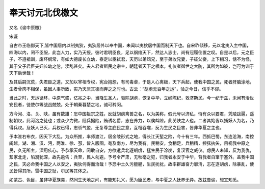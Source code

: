 ===================
奉天讨元北伐檄文
===================
``又名《谕中原檄》``


宋濂

自古帝王临御天下,皆中国居内以制夷狄，夷狄居外以奉中国，未闻以夷狄居中国而制天下也。自宋祚倾移，元以北夷入主中国，四海以内，罔不臣服，此岂人力，实乃天授。彼时君明臣良，足以纲维天下，然达人志士，尚有冠履倒置之叹。自是以后，元之臣子，不遵祖训，废坏纲常，有如大德废长立幼，泰定以臣弑君，天历以弟鸩兄，至于弟收兄妻，子征父妾，上下相习，恬不为怪，其于父子君臣夫妇长幼之伦，渎乱甚矣。夫人君者斯民之宗主，朝廷者天下之根本，礼仪者御世之大防，其所为如彼，岂可为训于天下后世哉！

及其后嗣沉荒，失君臣之道，又加以宰相专权，宪台抱怨，有司毒虐，于是人心离叛，天下兵起，使我中国之民，死者肝脑涂地，生者骨肉不相保，虽因人事所致，实乃天厌其德而弃之之时也。古云：“胡虏无百年之运”，验之今日，信乎不谬。

当此之时，天运循环，中原气盛，亿兆之中，当降生圣人，驱除胡虏，恢复中华，立纲陈纪，救济斯民。今一纪于兹，未闻有治世安民者，徒使尔等战战兢兢，处于朝秦暮楚之地，诚可矜闵。

方今河、洛、关、陕，虽有数雄：忘中国祖宗之姓，反就胡虏禽兽之名，以为美称，假元号以济私，恃有众以要君，凭陵跋扈，遥制朝权，此河洛之徒也；或众少力微，阻兵据险，贿诱名爵，志在养力，以俟衅隙，此关陕之人也。二者其始皆以捕妖人为名，乃得兵权。及妖人已灭，兵权已得，志骄气盈，无复尊主庇民之意，互相吞噬，反为生民之巨害，皆非华夏之主也。

予本淮右布衣，因天下大乱，为众所推，率师渡江，居金陵形式之地，得长江天堑之险，今十有三年。西抵巴蜀，东连沧海，南控闽越，湖、湘、汉、沔，两淮、徐、邳，皆入版图，奄及南方，尽为我有。民稍安，食稍足，兵稍精，控弦执矢，目视我中原之民，久无所主，深用疚心。予恭承天命，罔敢自安，方欲遣兵北逐胡虏，拯生民于涂炭，复汉官之威仪。虑民人未知，反为我仇，絜家北走，陷溺犹深，故先逾告：兵至，民人勿避。予号令严肃，无秋毫之犯，归我者永安于中华，背我者自窜于塞外。盖我中国之民，天必命我中国之人以安之，夷狄何得而治哉！予恐中土久污膻腥，生民扰扰，故率群雄奋力廓清，志在逐胡虏，除暴乱，使民皆得其所，雪中国之耻，尔民等其体之。

如蒙古、色目，虽非华夏族类，然同生天地之间，有能知礼义，愿为臣民者，与中夏之人抚养无异。故兹告谕，想宜知悉。